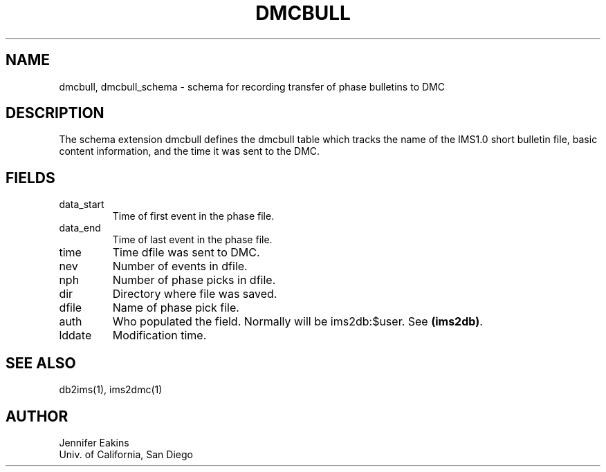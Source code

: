 .TH DMCBULL 5 
.SH NAME
dmcbull, dmcbull_schema \- schema for recording transfer of phase bulletins to DMC 
.SH DESCRIPTION
The schema extension dmcbull defines the dmcbull table which tracks the name of the 
IMS1.0 short bulletin file, basic content information, and the time it was sent to 
the DMC.
.SH "FIELDS"
.IP "data_start"
Time of first event in the phase file.
.IP "data_end"
Time of last event in the phase file.
.IP "time"
Time dfile was sent to DMC.          
.IP "nev"
Number of events in dfile. 
.IP "nph"
Number of phase picks in dfile. 
.IP "dir"
Directory where file was saved. 
.IP "dfile"
Name of phase pick file.
.IP "auth"
Who populated the field.  Normally will be ims2db:$user.  See \fB(ims2db)\fP.
.IP "lddate"
Modification time.
.SH "SEE ALSO"
.nf
db2ims(1), ims2dmc(1)
.fi
.SH AUTHOR
.nf
Jennifer Eakins
.br
Univ. of California, San Diego
.fi

